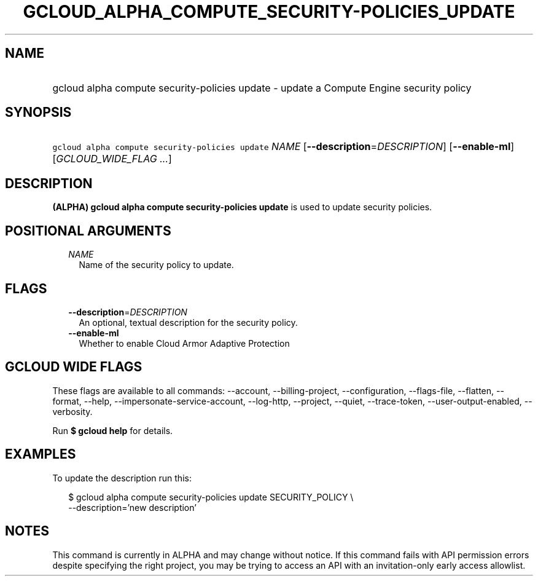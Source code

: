
.TH "GCLOUD_ALPHA_COMPUTE_SECURITY\-POLICIES_UPDATE" 1



.SH "NAME"
.HP
gcloud alpha compute security\-policies update \- update a Compute Engine security policy



.SH "SYNOPSIS"
.HP
\f5gcloud alpha compute security\-policies update\fR \fINAME\fR [\fB\-\-description\fR=\fIDESCRIPTION\fR] [\fB\-\-enable\-ml\fR] [\fIGCLOUD_WIDE_FLAG\ ...\fR]



.SH "DESCRIPTION"

\fB(ALPHA)\fR \fBgcloud alpha compute security\-policies update\fR is used to
update security policies.



.SH "POSITIONAL ARGUMENTS"

.RS 2m
.TP 2m
\fINAME\fR
Name of the security policy to update.


.RE
.sp

.SH "FLAGS"

.RS 2m
.TP 2m
\fB\-\-description\fR=\fIDESCRIPTION\fR
An optional, textual description for the security policy.

.TP 2m
\fB\-\-enable\-ml\fR
Whether to enable Cloud Armor Adaptive Protection


.RE
.sp

.SH "GCLOUD WIDE FLAGS"

These flags are available to all commands: \-\-account, \-\-billing\-project,
\-\-configuration, \-\-flags\-file, \-\-flatten, \-\-format, \-\-help,
\-\-impersonate\-service\-account, \-\-log\-http, \-\-project, \-\-quiet,
\-\-trace\-token, \-\-user\-output\-enabled, \-\-verbosity.

Run \fB$ gcloud help\fR for details.



.SH "EXAMPLES"

To update the description run this:

.RS 2m
$ gcloud alpha compute security\-policies update SECURITY_POLICY \e
    \-\-description='new description'
.RE



.SH "NOTES"

This command is currently in ALPHA and may change without notice. If this
command fails with API permission errors despite specifying the right project,
you may be trying to access an API with an invitation\-only early access
allowlist.


